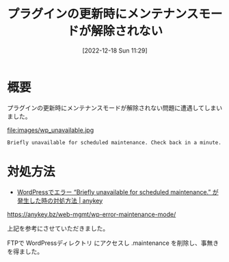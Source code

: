 #+BLOG: wurly-blog
#+POSTID: 162
#+ORG2BLOG:
#+DATE: [2022-12-18 Sun 11:29]
#+OPTIONS: toc:nil num:nil todo:nil pri:nil tags:nil ^:nil
#+CATEGORY: WordPress
#+TAGS: 
#+DESCRIPTION:
#+TITLE: プラグインの更新時にメンテナンスモードが解除されない

* 概要

プラグインの更新時にメンテナンスモードが解除されない問題に遭遇してしまいました。

file:images/wp_unavailable.jpg

#+begin_src 
Briefly unavailable for scheduled maintenance. Check back in a minute.
#+end_src

* 対処方法

 - [[https://anykey.bz/web-mgmt/wp-error-maintenance-mode/][WordPressでエラー “Briefly unavailable for scheduled maintenance.” が発生した時の対処方法 | anykey]]
https://anykey.bz/web-mgmt/wp-error-maintenance-mode/

上記を参考にさせていただきました。

FTPで WordPressディレクトリ にアクセスし .maintenance を削除し、事無きを得ました。

# images/wp_unavailable.jpg http://cha.la.coocan.jp/wp/wp-content/uploads/2022/12/wp_unavailable.jpg
